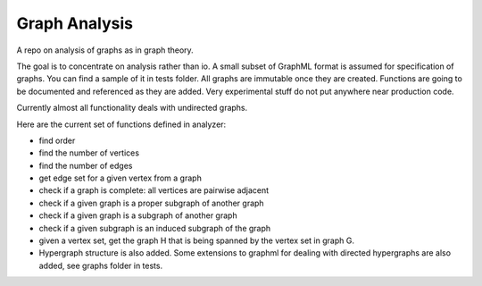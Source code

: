 ################
Graph Analysis
################

.. image:: https://travis-ci.com/D-K-E/graph-analysis.svg?branch=master
    :target: https://travis-ci.com/D-K-E/graph-analysis

A repo on analysis of graphs as in graph theory.

The goal is to concentrate on analysis rather than io. A small subset of
GraphML format is assumed for specification of graphs. You can find a sample
of it in tests folder. All graphs are immutable once they are created.
Functions are going to be documented and referenced as they are added. Very
experimental stuff do not put anywhere near production code.

Currently almost all functionality deals with undirected graphs.

Here are the current set of functions defined in analyzer:

- find order

- find the number of vertices

- find the number of edges

- get edge set for a given vertex from a graph

- check if a graph is complete: all vertices are pairwise adjacent

- check if a given graph is a proper subgraph of another graph

- check if a given graph is a subgraph of another graph

- check if a given subgraph is an induced subgraph of the graph

- given a vertex set, get the graph H that is being spanned by the vertex set
  in graph G.

- Hypergraph structure is also added. Some extensions to graphml for dealing
  with directed hypergraphs are also added, see graphs folder in tests.
